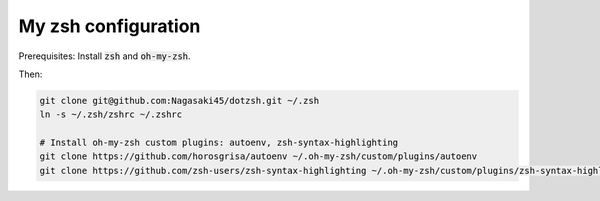 My zsh configuration
====================

Prerequisites: Install :code:`zsh` and :code:`oh-my-zsh`.

Then:

.. code-block:: bash

    git clone git@github.com:Nagasaki45/dotzsh.git ~/.zsh
    ln -s ~/.zsh/zshrc ~/.zshrc

    # Install oh-my-zsh custom plugins: autoenv, zsh-syntax-highlighting
    git clone https://github.com/horosgrisa/autoenv ~/.oh-my-zsh/custom/plugins/autoenv
    git clone https://github.com/zsh-users/zsh-syntax-highlighting ~/.oh-my-zsh/custom/plugins/zsh-syntax-highlighting

